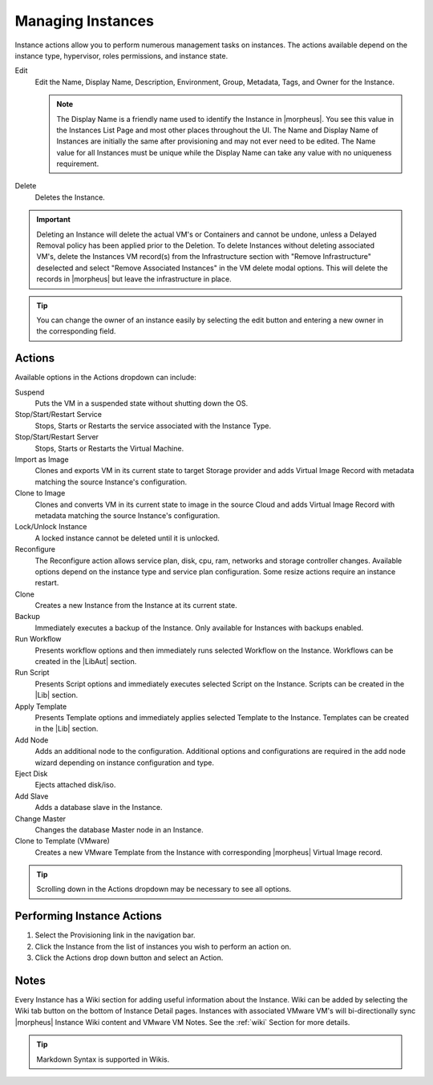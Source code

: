 Managing Instances
------------------

Instance actions allow you to perform numerous management tasks on instances. The actions available depend on the instance type, hypervisor, roles permissions, and instance state.

Edit
  Edit the Name, Display Name, Description, Environment, Group, Metadata, Tags, and Owner for the Instance.

  .. NOTE:: The Display Name is a friendly name used to identify the Instance in |morpheus|. You see this value in the Instances List Page and most other places throughout the UI. The Name and Display Name of Instances are initially the same after provisioning and may not ever need to be edited. The Name value for all Instances must be unique while the Display Name can take any value with no uniqueness requirement.
Delete
  Deletes the Instance.

.. IMPORTANT:: Deleting an Instance will delete the actual VM's or Containers and cannot be undone, unless a Delayed Removal policy has been applied prior to the Deletion. To delete Instances without deleting associated VM's, delete the Instances VM record(s) from the Infrastructure section with "Remove Infrastructure" deselected and select "Remove Associated Instances" in the VM delete modal options. This will delete the records in |morpheus| but leave the infrastructure in place.

.. TIP:: You can change the owner of an instance easily by selecting the edit button and entering a new owner in the corresponding field.

Actions
^^^^^^^

Available options in the Actions dropdown can include:

Suspend
  Puts the VM in a suspended state without shutting down the OS.
Stop/Start/Restart Service
  Stops, Starts or Restarts the service associated with the Instance Type.
Stop/Start/Restart Server
  Stops, Starts or Restarts the Virtual Machine.
Import as Image
  Clones and exports VM in its current state to target Storage provider and adds Virtual Image Record with metadata matching the source Instance's configuration.
Clone to Image
  Clones and converts VM in its current state to image in the source Cloud and adds Virtual Image Record with metadata matching the source Instance's configuration.
Lock/Unlock Instance
  A locked instance cannot be deleted until it is unlocked.
Reconfigure
  The Reconfigure action allows service plan, disk, cpu, ram, networks and storage controller changes. Available options depend on the instance type and service plan configuration. Some resize actions require an instance restart.
Clone
  Creates a new Instance from the Instance at its current state.
Backup
  Immediately executes a backup of the Instance. Only available for Instances with backups enabled.
Run Workflow
  Presents workflow options and then immediately runs selected Workflow on the Instance. Workflows can be created in the |LibAut| section.
Run Script
  Presents Script options and immediately executes selected Script on the Instance. Scripts can be created in the |Lib| section.
Apply Template
  Presents Template options and immediately applies selected Template to the Instance. Templates can be created in the |Lib| section.
Add Node
  Adds an additional node to the configuration. Additional options and configurations are required in the add node wizard depending on instance configuration and type.
Eject Disk
  Ejects attached disk/iso.
Add Slave
  Adds a database slave in the Instance.
Change Master
  Changes the database Master node in an Instance.
Clone to Template (VMware)
  Creates a new VMware Template from the Instance with corresponding |morpheus| Virtual Image record.


.. TIP:: Scrolling down in the Actions dropdown may be necessary to see all options.

Performing Instance Actions
^^^^^^^^^^^^^^^^^^^^^^^^^^^

#. Select the Provisioning link in the navigation bar.
#. Click the Instance from the list of instances you wish to perform an action on.
#. Click the Actions drop down button and select an Action.

.. Instances___|morpheus| _Reconfigure.png

Notes
^^^^^

Every Instance has a Wiki section for adding useful information about the Instance. Wiki can be added by selecting the Wiki tab button on the bottom of Instance Detail pages. Instances with associated VMware VM's will bi-directionally sync |morpheus| Instance Wiki content and VMware VM Notes. See the :ref:`wiki` Section for more details.

.. TIP:: Markdown Syntax is supported in Wikis.
